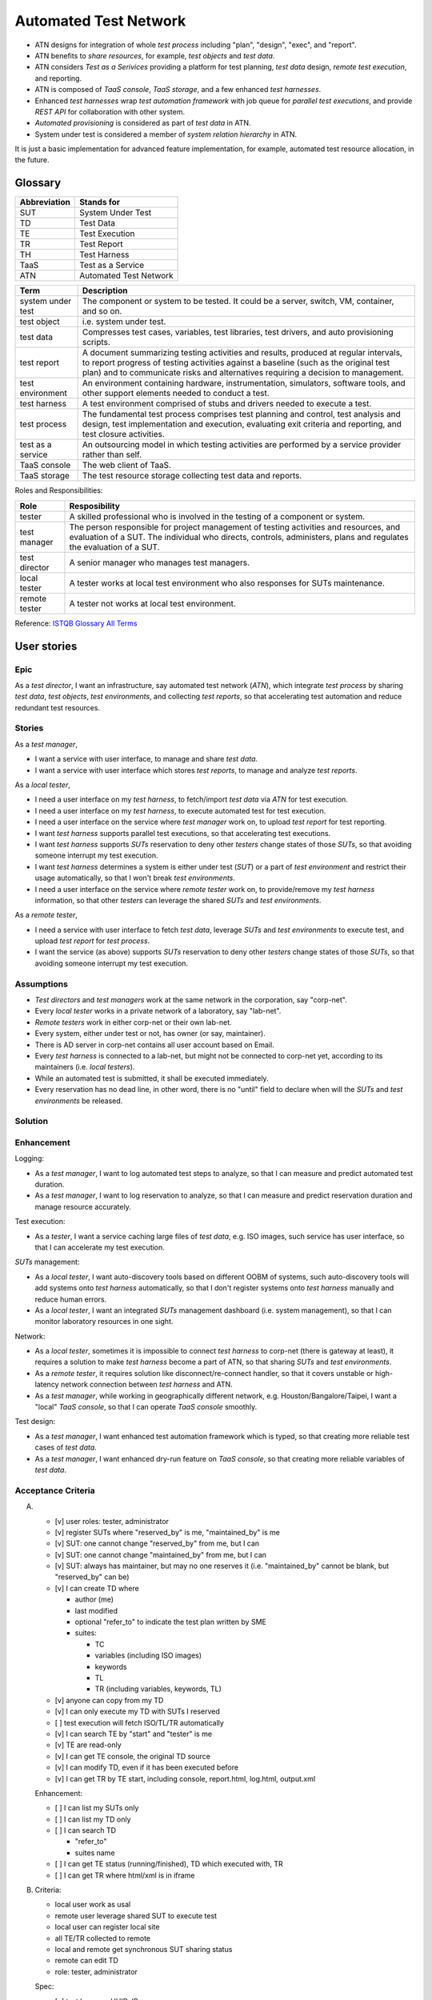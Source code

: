 ======================
Automated Test Network
======================

-   ATN designs for integration of whole `test process`
    including "plan", "design", "exec", and "report".

-   ATN benefits to `share resources`, for example, `test objects` and `test data`.

-   ATN considers `Test as a Serivices` providing a platform for test planning,
    `test data` design, *remote test execution*, and reporting.

-   ATN is composed of `TaaS console`, `TaaS storage`, and a few enhanced `test harnesses`.

-   Enhanced `test harnesses` wrap `test automation framework` with job queue
    for *parallel test executions*, and provide *REST API* for collaboration with other system.

-   `Automated provisioning` is considered as part of `test data` in ATN.

-   System under test is considered a member of `system relation hierarchy` in ATN.

It is just a basic implementation for advanced feature implementation,
for example, automated test resource allocation, in the future.


Glossary
========

+--------------+------------------------+
| Abbreviation | Stands for             |
+==============+========================+
| SUT          | System Under Test      |
+--------------+------------------------+
| TD           | Test Data              |
+--------------+------------------------+
| TE           | Test Execution         |
+--------------+------------------------+
| TR           | Test Report            |
+--------------+------------------------+
| TH           | Test Harness           |
+--------------+------------------------+
| TaaS         | Test as a Service      |
+--------------+------------------------+
| ATN          | Automated Test Network |
+--------------+------------------------+

+-------------------+-------------------------------------------------------------+
| Term              | Description                                                 |
+===================+=============================================================+
| system under test | The component or system to be tested. It could be a server, |
|                   | switch, VM, container, and so on.                           |
+-------------------+-------------------------------------------------------------+
| test object       | i.e. system under test.                                     |
+-------------------+-------------------------------------------------------------+
| test data         | Compresses test cases, variables, test libraries,           |
|                   | test drivers, and auto provisioning scripts.                |
+-------------------+-------------------------------------------------------------+
| test report       | A document summarizing testing activities and results,      |
|                   | produced at regular intervals, to report progress of        |
|                   | testing activities against a baseline (such as the          |
|                   | original test plan) and to communicate risks and            |
|                   | alternatives requiring a decision to management.            |
+-------------------+-------------------------------------------------------------+
| test environment  | An environment containing hardware, instrumentation,        |
|                   | simulators, software tools, and other support elements      |
|                   | needed to conduct a test.                                   |
+-------------------+-------------------------------------------------------------+
| test harness      | A test environment comprised of stubs and drivers needed to |
|                   | execute a test.                                             |
+-------------------+-------------------------------------------------------------+
| test process      | The fundamental test process comprises test planning and    |
|                   | control, test analysis and design, test implementation and  |
|                   | execution, evaluating exit criteria and reporting, and test |
|                   | closure activities.                                         |
+-------------------+-------------------------------------------------------------+
| test as a service | An outsourcing model in which testing activities are        |
|                   | performed by a service provider rather than self.           |
+-------------------+-------------------------------------------------------------+
| TaaS console      | The web client of TaaS.                                     |
+-------------------+-------------------------------------------------------------+
| TaaS storage      | The test resource storage collecting test data and reports. |
+-------------------+-------------------------------------------------------------+

Roles and Responsibilities:

+---------------+------------------------------------------------------------+
| Role          | Resposibility                                              |
+===============+============================================================+
| tester        | A skilled professional who is involved in the testing of   |
|               | a component or system.                                     |
+---------------+------------------------------------------------------------+
| test manager  | The person responsible for project management of           |
|               | testing activities and resources, and evaluation of a SUT. |
|               | The individual who directs, controls, administers, plans   |
|               | and regulates the evaluation of a SUT.                     |
+---------------+------------------------------------------------------------+
| test director | A senior manager who manages test managers.                |
+---------------+------------------------------------------------------------+
| local tester  | A tester works at local test environment who also          |
|               | responses for SUTs maintenance.                            |
+---------------+------------------------------------------------------------+
| remote tester | A tester not works at local test environment.              |
+---------------+------------------------------------------------------------+

Reference: `ISTQB Glossary All Terms`_

.. _ISTQB Glossary All Terms:
    https://www.istqb.org/downloads/send/20-istqb-glossary/186-glossary-all-terms.html


User stories
============

Epic
----

As a `test director`,
I want an infrastructure, say automated test network (`ATN`), which integrate `test process` by
sharing `test data`, `test objects`, `test environments`, and collecting `test reports`,
so that accelerating test automation and reduce redundant test resources.

Stories
-------

As a `test manager`,

-   I want a service with user interface, to manage and share `test data`.
-   I want a service with user interface which stores `test reports`, to manage and analyze `test reports`.

As a `local tester`,

-   I need a user interface on my `test harness`, to fetch/import `test data` via `ATN` for test execution.
-   I need a user interface on my `test harness`, to execute automated test for test execution.
-   I need a user interface on the service where `test manager` work on, to upload `test report` for test reporting.
-   I want `test harness` supports parallel test executions, so that accelerating test executions.
-   I want `test harness` supports `SUTs` reservation to deny other `testers` change states of those `SUTs`,
    so that avoiding someone interrupt my test execution.
-   I want `test harness` determines a system is either under test (`SUT`) or a part of `test environment`
    and restrict their usage automatically, so that I won't break `test environments`.
-   I need a user interface on the service where `remote tester` work on, to provide/remove my `test harness` information,
    so that other `testers` can leverage the shared `SUTs` and `test environments`.

As a `remote tester`,

-   I need a service with user interface to fetch `test data`, leverage `SUTs` and `test environments` to execute test,
    and upload `test report` for `test process`.
-   I want the service (as above) supports `SUTs` reservation to deny other `testers` change states of those `SUTs`,
    so that avoiding someone interrupt my test execution.

Assumptions
-----------

-   `Test directors` and `test managers` work at the same network in the corporation, say "corp-net".
-   Every `local tester` works in a private network of a laboratory, say "lab-net".
-   `Remote testers` work in either corp-net or their own lab-net.
-   Every system, either under test or not, has owner (or say, maintainer).
-   There is AD server in corp-net contains all user account based on Email.
-   Every `test harness` is connected to a lab-net, but might not be connected to corp-net yet, according to its maintainers (i.e. `local testers`).
-   While an automated test is submitted, it shall be executed immediately.
-   Every reservation has no dead line, in other word, there is no "until" field to declare when will the `SUTs` and `test environments` be released.

Solution
--------

.. 

Enhancement
-----------

Logging:

-   As a `test manager`, I want to log automated test steps to analyze, so that I can measure and predict automated test duration.
-   As a `test manager`, I want to log reservation to analyze, so that I can measure and predict reservation duration and manage resource accurately.

Test execution:

-   As a `tester`, I want a service caching large files of `test data`, e.g. ISO images, such service has user interface, so that I can accelerate my test execution.

`SUTs` management:

-   As a `local tester`, I want auto-discovery tools based on different OOBM of systems, such auto-discovery tools will add systems onto `test harness` automatically, so that I don't register systems onto `test harness` manually and reduce human errors.
-   As a `local tester`, I want an integrated `SUTs` management dashboard (i.e. system management), so that I can monitor laboratory resources in one sight.

Network:

-   As a `local tester`, sometimes it is impossible to connect `test harness` to corp-net (there is gateway at least), it requires a solution to make `test harness` become a part of ATN, so that sharing `SUTs` and `test environments`.
-   As a `remote tester`, it requires solution like disconnect/re-connect handler, so that it covers unstable or high-latency network connection between `test harness` and ATN.
-   As a `test manager`, while working in geographically different network, e.g. Houston/Bangalore/Taipei, I want a "local" `TaaS console`, so that I can operate `TaaS console` smoothly.

Test design:

-   As a `test manager`, I want enhanced test automation framework which is typed, so that creating more reliable test cases of `test data`.
-   As a `test manager`, I want enhanced dry-run feature on `TaaS console`, so that creating more reliable variables of `test data`.


Acceptance Criteria
-------------------

A.  -   [v] user roles: tester, administrator

    -   [v] register SUTs where "reserved_by" is me, "maintained_by" is me

    -   [v] SUT: one cannot change "reserved_by" from me, but I can

    -   [v] SUT: one cannot change "maintained_by" from me, but I can

    -   [v] SUT: always has maintainer, but may no one reserves it
        (i.e. "maintained_by" cannot be blank, but "reserved_by" can be)

    -   [v] I can create TD where

        -   author (me)

        -   last modified

        -   optional "refer_to" to indicate the test plan written by SME

        -   suites:

            -   TC
            -   variables (including ISO images)
            -   keywords
            -   TL
            -   TR (including variables, keywords, TL)

    -   [v] anyone can copy from my TD

    -   [v] I can only execute my TD with SUTs I reserved

    -   [ ] test execution will fetch ISO/TL/TR automatically

    -   [v] I can search TE by "start" and "tester" is me

    -   [v] TE are read-only

    -   [v] I can get TE console, the original TD source

    -   [v] I can modify TD, even if it has been executed before

    -   [v] I can get TR by TE start, including console, report.html, log.html,
        output.xml

    Enhancement:

    -   [ ] I can list my SUTs only

    -   [ ] I can list my TD only

    -   [ ] I can search TD

        - "refer_to"
        - suites name

    -   [ ] I can get TE status (running/finished), TD which executed with, TR

    -   [ ] I can get TR where html/xml is in iframe

B.  Criteria:

    -   local user work as usal
    -   remote user leverage shared SUT to execute test
    -   local user can register local site
    -   all TE/TR collected to remote
    -   local and remote get synchronous SUT sharing status
    -   remote can edit TD
    -   role: tester, administrator

    Spec:

    -   [v] test harness: UUID, IP
    -   [v] user identification: UUID, email
    -   [v] SUT: UUID, identification (type, credential), maintained_by, reserved_by, under
    -   [v] TD (remote): ID, ...
    -   [v] TD (local): ID, ...
    -   [v] TE (local): UUID, RQ job ID, TD, origin TD, ...
    -   [v] TE (remote): UUID, origin TD, local_done (Bool)
    -   [v] TR

    -   [v] execute TD -> TD owner? -> SUT reserved? -> SUTs on the same TH?
        -> cache TD at local -> remote check TE finished manually
        -> local TE is finished -> local upload TE/TR to remote

    -   [v] register TH -> fix user identification -> add SUTs infomation by UUID
        -> upload TE/TR by UUID

    -   [v] remote user reserve SUTs -> sync to local
    -   [v] local user reserve SUTs -> sync to remote

D.  Analysis:

    -   OOBM is bound w/ SUT, and OOBM require "SUT management" to auto-discover and control;
        w/o OOBM, SUT cannot be managed and out of scope

    -   for integrity, SUT must be verified via SUT management while saving (add/edit)

    -   "SUT management" has owner. Its rule is the same as "maitained by"

    -   require "auto-provisioning" based on RF and leverage existing test data to
        "change" SUT state

    -   SUT information is stored at site database

    -   UUID is the iLO UUID/VM UUID/...; generating UUID if it does not provide (e.g. switch)

    -   still have other information to identify the same SUT for manually added

    -   (enhancement) use typing system in programming to verify SUT information

    -   (enhancement) support handling unknown type of SUT

    -   while register test harness, all SUTs are added to Remote;
        adding/editing SUTs will sync to Remote if test harness is registered;
        editing SUTs at Remote will sync to test harness

-   [v] Continuous monitoring test execution


Implementation
==============

Arch::

    .
    ├── harness
    │   └── autotest
    └── taas
        └── autotest
        └── taas

Requirements: check out `requirements.txt`

Diagram
-------

A.  Local tester execute automated test::

        Test Data -> Test Data: create and edit TD
        Test Data -> Test Execution: execute TD
        Test Execution -> Test Execution: wait and monitor TE
        Test Execution -> Test Reporting: report

B.  Register and revoke local site ::

        TaaS Console -> TaaS Console: register with TH credential
        TaaS Console -> Test Harness: mark TH registered by TaaS
        Test Harness -> TaaS Console: fetch TH owned SUTs and add to TaaS

        TaaS Console <-> Test Harness: Sync to each other while reservation changed

        TaaS Console -> TaaS Console: revoke TH
        TaaS Console -> TaaS Console: remove SUTs owned by TH
        TaaS Console -> Test Harness: mark TH not registered by TaaS
        Test Harness -> Test Harness: release SUTs reserved by remote users

C.  Leverage shared SUTs and execute automated test::

        TaaS Console -> TaaS Console: create and edit TD
        TaaS Console -> TaaS Console: execute TD
        TaaS Console -> Test Harness: submit TE

        TaaS Console <-> Test Harness: wait and monitor TE

        Test Harness -> Test Harness: report
        Test Harness -> TaaS Console: upload report to TaaS


D.  Setup SUT:

    i.  SUT has OOBM
    #.  connecting OOBM onto test network
    #.  TH automatic discover OOBM
    #.  TH register the OOBM as SUT with default "maintained by" and "reserved by"
    #.  maintainer release SUT and then remote user reserve SUT
    #.  create automated provisioning script from test data
    #.  execute automated provisioning script and update SUTs information
